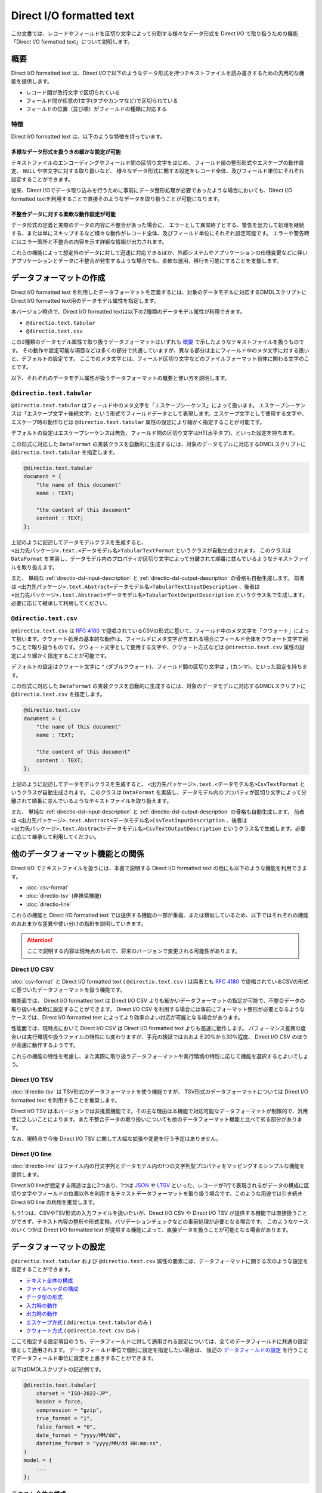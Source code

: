 =========================
Direct I/O formatted text
=========================

この文書では、レコードやフィールドを区切り文字によって分割する様々なデータ形式を Direct I/O で取り扱うための機能「Direct I/O formatted text」について説明します。

概要
====

Direct I/O formatted text は、Direct I/Oで以下のようなデータ形式を持つテキストファイルを読み書きするための汎用的な機能を提供します。

* レコード間が改行文字で区切られている
* フィールド間が任意の1文字(タブやカンマなど)で区切られている
* フィールドの位置（並び順）がフィールドの種類に対応する

特徴
----

Direct I/O formatted text は、以下のような特徴を持っています。

多様なデータ形式を扱うきめ細かな設定が可能
~~~~~~~~~~~~~~~~~~~~~~~~~~~~~~~~~~~~~~~~~~

テキストファイルのエンコーディングやフィールド間の区切り文字をはじめ、
フィールド値の整形形式やエスケープの動作設定、 ``NULL`` や空文字に対する取り扱いなど、
様々なデータ形式に関する設定をレコード全体、及びフィールド単位にそれぞれ設定することができます。

従来、Direct I/Oでデータ取り込みを行うために事前にデータ整形処理が必要であったような場合においても、Direct I/O formatted textを利用することで直接そのようなデータを取り扱うことが可能になります。

不整合データに対する柔軟な動作設定が可能
~~~~~~~~~~~~~~~~~~~~~~~~~~~~~~~~~~~~~~~~

データ形式の定義と実際のデータの内容に不整合があった場合に、
エラーとして異常終了とする、警告を出力して処理を継続する、または単にスキップするなど様々な動作がレコード全体、及びフィールド単位にそれぞれ設定可能です。
エラーや警告時にはエラー箇所と不整合の内容を示す詳細な情報が出力されます。

これらの機能によって想定外のデータに対して迅速に対応できるほか、外部システムやアプリケーションの仕様変更などに伴いアプリケーションとデータに不整合が発生するような場合でも、柔軟な運用、移行を可能にすることを支援します。

データフォーマットの作成
========================

Direct I/O formatted text を利用したデータフォーマットを定義するには、対象のデータモデルに対応するDMDLスクリプトにDirect I/O formatted text用のデータモデル属性を指定します。

本バージョン時点で、Direct I/O formatted textは以下の2種類のデータモデル属性が利用できます。

* ``@directio.text.tabular``
* ``@directio.text.csv``

この2種類のデータモデル属性で取り扱うデータフォーマットはいずれも `概要`_ で示したようなテキストファイルを扱うものです。
その動作や設定可能な項目などは多くの部分で共通していますが、異なる部分は主にフィールド中のメタ文字に対する扱いと、デフォルトの設定です。
ここでのメタ文字とは、フィールド区切り文字などのファイルフォーマット自体に関わる文字のことです。

以下、それぞれのデータモデル属性が扱うデータフォーマットの概要と使い方を説明します。

``@directio.text.tabular``
--------------------------

``@directio.text.tabular`` はフィールド中のメタ文字を「エスケープシーケンス」によって扱います。
エスケープシーケンスは「エスケープ文字＋後続文字」という形式でフィールドデータとして表現します。エスケープ文字として使用する文字や、エスケープ時の動作などは ``@directio.text.tabular`` 属性の設定により細かく指定することが可能です。

デフォルトの設定はエスケープシーケンスは無効、フィールド間の区切り文字はHT(水平タブ)、といった設定を持ちます。

この形式に対応した ``DataFormat`` の実装クラスを自動的に生成するには、対象のデータモデルに対応するDMDLスクリプトに ``@directio.text.tabular`` を指定します。

..  code-block:: dmdl

    @directio.text.tabular
    document = {
        "the name of this document"
        name : TEXT;

        "the content of this document"
        content : TEXT;
    };

上記のように記述してデータモデルクラスを生成すると、 ``<出力先パッケージ>.text.<データモデル名>TabularTextFormat`` というクラスが自動生成されます。
このクラスは ``DataFormat`` を実装し、データモデル内のプロパティが区切り文字によって分離されて順番に並んでいるようなテキストファイルを取り扱えます。

また、 単純な :ref:`directio-dsl-input-description` と :ref:`directio-dsl-output-description` の骨格も自動生成します。
前者は ``<出力先パッケージ>.text.Abstract<データモデル名>TabularTextInputDescription`` 、後者は ``<出力先パッケージ>.text.Abstract<データモデル名>TabularTextOutputDescription`` というクラス名で生成します。必要に応じて継承して利用してください。

``@directio.text.csv``
----------------------

``@directio.text.csv`` は :rfc:`4180` で提唱されているCSVの形式に基いて、フィールド中のメタ文字を「クウォート」によって扱います。クウォート処理の基本的な動作は、フィールドにメタ文字が含まれる場合にフィールド全体をクウォート文字で囲うことで取り扱うものです。クウォート文字として使用する文字や、クウォート方式などは ``@directio.text.csv`` 属性の設定により細かく指定することが可能です。

デフォルトの設定はクウォート文字に ``"`` (ダブルクウォート)、フィールド間の区切り文字は ``,`` (カンマ)、といった設定を持ちます。

この形式に対応した ``DataFormat`` の実装クラスを自動的に生成するには、対象のデータモデルに対応するDMDLスクリプトに ``@directio.text.csv`` を指定します。

..  code-block:: dmdl

    @directio.text.csv
    document = {
        "the name of this document"
        name : TEXT;

        "the content of this document"
        content : TEXT;
    };

上記のように記述してデータモデルクラスを生成すると、 ``<出力先パッケージ>.text.<データモデル名>CsvTextFormat`` というクラスが自動生成されます。
このクラスは ``DataFormat`` を実装し、データモデル内のプロパティが区切り文字によって分離されて順番に並んでいるようなテキストファイルを取り扱えます。

また、 単純な :ref:`directio-dsl-input-description` と :ref:`directio-dsl-output-description` の骨格も自動生成します。
前者は ``<出力先パッケージ>.text.Abstract<データモデル名>CsvTextInputDescription`` 、後者は ``<出力先パッケージ>.text.Abstract<データモデル名>CsvTextOutputDescription`` というクラス名で生成します。必要に応じて継承して利用してください。

..  _directio-formatted-text-comparison:

他のデータフォーマット機能との関係
==================================

Direct I/O でテキストファイルを扱うには、本書で説明する Direct I/O formatted text の他にも以下のような機能を利用できます。

* :doc:`csv-format`
* :doc:`directio-tsv` (非推奨機能)
* :doc:`directio-line`

これらの機能と Direct I/O formatted text では提供する機能の一部が重複、または類似しているため、以下ではそれぞれの機能のおおまかな差異や使い分けの指針を説明していきます。

..  attention::
    ここで説明する内容は現時点のもので、将来のバージョンで変更される可能性があります。

Direct I/O CSV
--------------

:doc:`csv-format` と Direct I/O formatted text ( ``@directio.text.csv`` ) は両者とも :rfc:`4180` で提唱されているCSVの形式に基づいたデータフォーマットを扱う機能です。

機能面では、 Direct I/O formatted text は Direct I/O CSV よりも細かいデータフォーマットの指定が可能で、不整合データの取り扱いも柔軟に設定することができます。 Direct I/O CSV を利用する場合には事前にフォーマット整形が必要となるようなケースでは、Direct I/O formatted text によってより効率のよい対応が可能となる場合があります。

性能面では、現時点において Direct I/O CSV は Direct I/O formatted text よりも高速に動作します。
パフォーマンス差異の度合いは実行環境や扱うファイルの特性にも変わりますが、手元の検証ではおおよそ20%から30%程度、 Direct I/O CSV のほうが高速に動作するようです。

これらの機能の特性を考慮し、また実際に取り扱うデータフォーマットや実行環境の特性に応じて機能を選択するとよいでしょう。

Direct I/O TSV
--------------

:doc:`directio-tsv` は TSV形式のデータフォーマットを使う機能ですが、
TSV形式のデータフォーマットについては Direct I/O formatted text を利用することを推奨します。

Direct I/O TSV は本バージョンでは非推奨機能です。その主な理由は本機能で対応可能なデータフォーマットが制限的で、汎用性に乏しいことによります。また不整合データの取り扱いについても他のデータフォーマット機能と比べて劣る部分があります。

なお、現時点で今後 Direct I/O TSV に関して大幅な拡張や変更を行う予定はありません。

Direct I/O line
---------------

:doc:`directio-line` はファイル内の行文字列とデータモデル内の1つの文字列型プロパティをマッピングするシンプルな機能を提供します。

Direct I/O lineが想定する用途は主に2つあり、1つは `JSON <https://json.org>`_ や `LTSV <http://ltsv.org>`_ といった、レコードが1行で表現されるがデータの構成に区切り文字やフィールドの位置以外を利用するテキストデータフォーマットを取り扱う場合です。このような用途では引き続き Direct I/O line の利用を推奨します。

もう1つは、CSVやTSV形式の入力ファイルを扱いたいが、Direct I/O CSV や Direct I/O TSV が提供する機能では直接扱うことができず、テキスト内容の整形や形式変換、バリデーションチェックなどの事前処理が必要となる場合です。
このようなケースのいくつかは Direct I/O formatted text が提供する機能によって、直接データを扱うことが可能となる場合があります。

データフォーマットの設定
========================

``@directio.text.tabular`` および ``@directio.text.csv`` 属性の要素には、データフォーマットに関する次のような設定を指定することができます。

* `テキスト全体の構成`_
* `ファイルヘッダの構成`_
* `データ型の形式`_
* `入力時の動作`_
* `出力時の動作`_
* `エスケープ方式`_ ( ``@directio.text.tabular`` のみ )
* `クウォート方式`_ ( ``@directio.text.csv`` のみ )

ここで指定する設定項目のうち、データフィールドに対して適用される設定については、全てのデータフィールドに共通の設定値として適用されます。
データフィールド単位で個別に設定を指定したい場合は、 後述の `データフィールドの設定`_ を行うことでデータフィールド単位に設定を上書きすることができます。

以下はDMDLスクリプトの記述例です。

..  code-block:: dmdl

    @directio.text.tabular(
        charset = "ISO-2022-JP",
        header = force,
        compression = "gzip",
        true_format = "1",
        false_format = "0",
        date_format = "yyyy/MM/dd",
        datetime_format = "yyyy/MM/dd HH:mm:ss",
    )
    model = {
        ...
    };

テキスト全体の構成
------------------

``charset``
  ファイルの文字セットエンコーディングを表す文字列。

  指定した文字セットエンコーディングが ASCII または ASCIIの上位互換 のいずれでもない場合、 :ref:`directio-input-split` が行われなくなる。

  既定値: ``"UTF-8"``

``compression``
  ファイルの圧縮形式。 ``"gzip"`` または ``CompressionCodec`` [#]_ のサブタイプのクラス名を指定する。

  ここで指定した圧縮形式で対象のファイルが読み書きされるようになるが、代わりに :ref:`directio-input-split` が行われなくなる。

  既定値: 未指定 (圧縮無し)

``line_separator``
  ファイル出力時に使用する、レコード間を区切るテキストの改行文字。以下のオプションから指定する。

  * ``unix``    : LF のみ
  * ``windows`` : CRLF の組み合わせ

  入力時にはこの設定を利用せず、 LF, CR, CRLF のいずれも改行として扱う。
  ただし CR のみの場合には :ref:`directio-input-split` が行われなくなる。

  入力の末尾に改行文字が出現した場合、EOFとして扱う(次行を空レコードとして取り扱わない)。

  既定値:

  * ``@directio.text.tabular`` : ``unix``
  * ``@directio.text.csv``       : ``windows``

``field_separator``
  フィールド間の区切り文字。任意の1文字を指定する。

  ``"\r"`` (CR), ``"\n"`` (LF), 及び ``escape_character`` で指定した値は指定できない。

  既定値:

  * ``@directio.text.tabular`` : ``"\t"`` (HT:水平タブ)
  * ``@directio.text.csv``       : ``","`` (カンマ)

..  [#] ``org.apache.hadoop.io.compress.CompressionCodec``

ファイルヘッダの構成
--------------------

``header``
  ファイルヘッダの処理方法。以下のオプションから指定する。

  * ``nothing`` : 何もしない
  * ``force``   : 入力時に先頭行をスキップし、出力時に先頭行にヘッダを出力する
  * ``skip``    : 入力時に先頭行がヘッダにマッチすればスキップし、出力時はヘッダを出力しない
  * ``auto``    : 入力時に先頭行がヘッダにマッチすればスキップし、出力時に先頭行にヘッダを出力する

  既定値: ``nothing``

データ型の形式
--------------

``true_format``
  データモデルの論理値型 ( ``BOOLEAN`` ) で ``TRUE`` を表す文字列。

  ``false_format`` , ``null_format`` と同じ文字列は使用できない。

  ``trim_input`` を利用した場合、 ``true_format`` の前後に空白文字が含まれているとマッチしない。

  既定値: ``"true"``

``false_format``
  データモデルの論理値型 ( ``BOOLEAN`` ) で ``FALSE`` を表す文字列。

  ``true_format`` , ``null_format`` と同じ文字列は使用できない。

  ``trim_input`` を利用した場合、 ``false_format`` の前後に空白文字が含まれているとマッチしない。

  既定値: ``"false"``

``number_format``
  データモデルの数値型 ( ``INT`` , ``LONG`` , ``FLOAT`` , ``DOUBLE`` , ``DECIMAL`` , ``BYTE`` , ``SHORT`` ) の形式。 ``DecimalFormat`` [#]_ の形式で指定する。

  ``null`` を指定した場合は未指定として扱う。
  未指定の場合はDirect I/O formatted textが規定する標準の方式で解析、及び出力を行う。

  既定値: 未指定

``decimal_output_style``
  データモデルの10進数型 ( ``DECIMAL`` ) の出力形式。以下のオプションから指定する。

  * ``plain``        : 指数表現なし
  * ``scientific``   : 必要ならば、指数表現を ``10^n`` の単位で行う
  * ``engineering``  : 必要ならば、指数表現を ``10^(n*3)`` の単位で行う

  入力時にはこの設定を利用せず、全ての形式に対応する。

  該当フィールドに ``number_format`` が指定されている場合、 ``decimal_output_style`` で指定した内容は無視される。

  既定値: ``scientific``

``date_format``
  データモデルの日付型 ( ``DATE`` ) の形式。 ``SimpleDateFormat`` [#]_ の形式で指定する。

  既定値: ``"yyyy-MM-dd"``

``datetime_format``
  データモデルの日時型 ( ``DATETIME`` ) の形式。 ``SimpleDateFormat`` の形式で指定する。

  既定値: ``"yyyy-MM-dd HH:mm:ss"``

``null_format``
  ``NULL`` 値を表す形式。任意の文字列を指定する。

  ``null`` を指定した場合は未指定として扱う。

  ``NULL`` 値が未指定の場合、以下のような動作となる。

  * 入力データには ``NULL`` を表す値を含められない。
  * 出力データに ``NULL`` が含まれる場合には ``on_unmappable_output`` の設定に従ってエラー処理を行い、その結果ファイルの出力が実行される場合には、空文字列が出力される。

  ``@directio.text.tabular`` を利用する場合には、 ``null`` 値の指定は ``escape_sequence`` の設定も利用される。その場合の動作を以下に示す。

  * ``null_format`` が未指定である場合、 ``escape_sequence`` で定義した ``null`` 値の設定を利用する。
  * ``escape_sequence`` でも ``null`` 値が未指定の場合、上記に示す「 ``NULL`` 値が未指定の場合」と同じ動作となる。
  * ``null_format`` と ``escape_sequence`` に両方 ``null`` 値が設定されている場合、 ``null_format`` の設定が優先して利用される。

  既定値: 未指定

..  [#] ``java.text.DecimalFormat``
..  [#] ``java.text.SimpleDateFormat``

入力時の動作
------------

``trim_input``
  入力時に、フィールドの先頭末尾の空白文字を除去するかどうか。以下のオプションから指定する。

  * ``true``  : 除去する
  * ``false`` : 除去しない

  この操作によってフィールドが空になった場合、 ``skip_empty_input`` の対象となる。

  既定値: ``false``

``skip_empty_input``
  入力時に、フィールドの文字列が空である場合の動作。以下のオプションから指定する。

  * ``true``  : 読み飛ばす
  * ``false`` : 空文字列として扱う

  既定値: ``false``

``on_malformed_input``
  入力時に、不正なフィールド文字列が検出された場合の動作。以下のオプションから指定する。

  * ``error``    : エラーログを出力して、異常終了する。
  * ``report``   : 警告ログを出力して、プロパティに ``NULL`` を設定する。
  * ``ignore``   : プロパティに ``NULL`` を設定する。

  既定値: ``error``

``on_more_input``
  入力時に、レコードに余剰フィールドが検出された場合の動作。以下のオプションから指定する。

  * ``error``    : エラーログを出力して、異常終了する。
  * ``report``   : 警告ログを出力して、余剰フィールドを無視する。
  * ``ignore``   : 余剰フィールドを無視する。

  既定値: ``error``

``on_less_input``
  入力時に、レコードにフィールドが不足している場合の動作。以下のオプションから指定する。

  * ``error``    : エラーログを出力して、異常終了する。
  * ``report``   : 警告ログを出力して、プロパティに ``NULL`` を設定する。
  * ``ignore``   : プロパティに ``NULL`` を設定する。

  既定値: ``error``

出力時の動作
------------

``on_unmappable_output``
  出力時に、不正な文字が含まれている場合の動作。以下のオプションから指定する。

  * ``error``    : エラーログを出力して、異常終了する。
  * ``report``   : 警告ログを出力して、そのまま出力。
  * ``ignore``   : そのまま出力。

  データ内にエスケープやクウォートで対処できないメタ文字や、マッピングが未指定で ``NULL`` が存在した場合などに該当する。

  既定値: ``error``

エスケープ方式
--------------

エスケープ方式の設定は、 ``@directio.text.tabular`` 属性に対してのみ有効。

``escape_character``
  エスケープシーケンス(エスケープ文字＋後続文字)で使用するエスケープ文字。任意の1文字を指定する。

  ``"\r"`` , ``"\n"`` , 及び ``field_separator`` で指定した値は指定できない。

  既定値: 未指定 (エスケープシーケンスを利用できない)

``escape_line_separator``
  改行文字をエスケープ可能にするかどうか。以下のオプションから指定する。

  * ``true``  - 改行文字をエスケープ可能にする。このオプションを指定した場合、 :ref:`directio-input-split` が行われなくなる。
  * ``false`` - 改行文字をエスケープ不可能にする。

  この設定を利用するには ``escape_character`` も定義する必要がある。

  既定値: ``false``

``escape_sequence``
  利用可能なエスケープの一覧。マップ形式 ( ``{ "キー":"値", "キー":"値", ... }`` ) で指定する。

  キー
    キーにはエスケープシーケンスの後続文字(エスケープ文字を除いた1文字)を指定する。

    キーには ``"\r"`` , ``"\n"`` といった、改行文字の構成要素を含められない。
    改行文字のエスケープするための設定は ``escape_line_separator`` で指定する。

  値
    値にはシーケンスに対応する1文字を指定する。

    値にはNULLを表す特別なシンボル ``null`` を利用出来る。
    フィールド全体がそのシーケンスのみの値である場合、そのフィールド値はNULLとしてエスケープされる。

  サロゲートペアはキー・値のいずれにも利用できない。

  この設定を利用するには ``escape_character`` も定義する必要がある。

  既定値: なし

クウォート方式
--------------

クウォート方式の設定は、 ``@directio.text.csv`` 属性に対してのみ有効。

``quote_character``
  フィールドのクウォートで使用するクウォート文字。

  ``"\r"`` , ``"\n"`` , 及び ``field_separator`` で指定した値は指定できない。

  既定値: ``"\""`` (ダブルクウォート)

``allow_linefeed``
  フィールドにLF(改行文字)を含められるかどうか。以下のオプションから指定する。

  * ``true``  : 含められる。このオプションを指定した場合、 :ref:`directio-input-split` が行われなくなる。
  * ``false`` : 含められない。フィールドにLFが含まれる場合はエラーとして扱う。

  既定値: ``false``

``quote_style``
  出力時のクォート方式。以下のオプションから指定する。

  * ``always`` : 常にクウォートを行う。
  * ``never``  : 常にクウォートを行わない。フィールドに CR, LF, ``field_separator``, ``quote_character`` のいずれかが含まれる場合はエラーとして扱う。
  * ``needed`` : フィールドに CR, LF, ``field_separator``, ``quote_character`` のいずれかが出現した場合のみクウォートを行う。

  入力時にはこの設定を利用せず、全てのクウォート方式に対応する。

  既定値: ``needed``

``header_quote_style``
  出力時ヘッダのクォート方式。以下のオプションから指定する。

  * ``always`` : 常にクウォートを行う。
  * ``never``  : 常にクウォートを行わない。フィールドに CR, LF, ``field_separator``, ``quote_character`` のいずれかが含まれる場合はエラーとして扱う。
  * ``needed`` : フィールドに CR, LF, ``field_separator``, ``quote_character`` のいずれかが出現した場合のみクウォートを行う。

  入力時にはこの設定を利用せず、全てのクウォート方式に対応する。

  未指定の場合、 ``quote_style`` と同じクウォート方式を利用する。

  既定値: 未指定

データフィールドの設定
======================

Direct I/O formatted text が扱うテキストファイルのデータフィールドに関する設定は、DMDLスクリプトのデータモデルに含まれるそれぞれのプロパティに ``@directio.text.field`` 属性を指定します。

``@directio.text.field`` 属性の要素には、次のような設定を指定することができます。

* `フィールドの基本情報`_
* `フィールドのデータフォーマット`_

その他、データフィールドに対する個別の属性を利用した、次のような設定を指定することができます。

* `フィールドの除外`_
* `ファイル情報の取得`_

以下はDMDLスクリプトの記述例です。

..  code-block:: dmdl

    @directio.text.tabular (
        ...
    )
    model = {
        @directio.text.field (
            name = "数量",
            null_format = "",
            on_unmappable_output = report,
        )
        amount : INT;
    };

フィールドの基本情報
--------------------

``name``
  フィールド名を表す文字列。

  ``header`` の設定によりファイルヘッダを出力する場合、ここで指定したフィールド名がヘッダに利用される。未指定の場合、プロパティ名がヘッダに利用される。

  既定値: 未指定

フィールドのデータフォーマット
------------------------------

`データフォーマットの設定`_ が持つ設定のうち、次の項目については ``@directio.text.field`` 属性に同名の要素を指定することでデータフィールド単位に設定を上書きすることができます。

* `データ型の形式`_

  * ``true_format``
  * ``false_format``
  * ``number_format``
  * ``decimal_output_style``
  * ``date_format``
  * ``datetime_format``
  * ``null_format``
* `入力時の動作`_

  * ``trim_input``
  * ``skip_empty_input``
  * ``on_malformed_input``
* `出力時の動作`_

  * ``on_unmappable_output``
* `クウォート方式`_

  * ``quote_style`` ( ``@directio.text.csv`` 内のプロパティのみ )

フィールドの除外
----------------

データモデルに定義されている特定のプロパティをデータフィールドとして取り扱いたくない場合の設定です。

``@directio.text.ignore``
  このプロパティをデータフィールドとして取り扱わない。

ファイル情報の取得
------------------

入力時のテキストファイルに関する情報を取得する場合、それぞれ次の属性をプロパティに指定します。

これらの属性はファイル入力時のみ有効です。
これらの属性を指定したプロパティは、ファイル出力時にはデータフィールドから除外されます。

``@directio.text.file_name``
  このフィールドに、該当データレコードが含まれるファイルパスを設定する。

  この属性を指定するプロパティには ``TEXT`` 型を指定する必要がある。

``@directio.text.line_number``
  このフィールドに、該当データレコードの開始行番号（テキスト行番号）を設定する。

  この属性を指定するプロパティには ``INT`` または ``LONG`` 型を指定する必要がある。

  この属性が指定された場合、 :ref:`directio-input-split` が行われなくなる。

``@directio.text.record_number``
  このフィールドに、該当データレコードのレコード番号を設定する。

  この属性を指定するプロパティには ``INT`` または ``LONG`` 型を指定する必要がある。

  この属性が指定された場合、 :ref:`directio-input-split` が行われなくなる。

設定例
======

エスケープシーケンス
--------------------

``@directio.text.tabular`` でエスケープシーケンスを利用するための設定例です。
ここでは以下のようなエスケープシーケンスを定義します。

* ``\`` をエスケープ文字に指定
* 改行文字 ``\r`` , ``\n`` , タブ ``\t`` をエスケープ
* エスケープ文字自体をエスケープ
* ``\N`` をNULLとして扱う

..  code-block:: dmdl

    @directio.text.tabular (
        escape_character = "\\",
        escape_sequence = {
          "r" : "\r",
          "n" : "\n",
          "t" : "\t",
          "\\" : "\\",
          "N" : null,
        },
    )
    ...

..  note::
    DMDLスクリプト内ではJavaの文字列リテラルと同様に ``\`` はエスケープシーケンスとして扱われるため、各要素の値に ``\`` を指定したい場合は ``"\\"`` のようにバックスラッシュを2つ記述します。

空文字列とNULLの扱い
--------------------

Direct I/O formatted textでは、空文字列とNULLに関して標準では以下のように設定されています。

* ``skip_empty_input = false`` (フィールド値が空値の場合は空文字列として扱う)
* ``null_format = (未指定)``

これらの設定により、標準の動作は以下のような強い制約を伴います。

* 入力ファイル内のフィールド値が空文字列となっている場合、そのフィールドが ``TEXT`` 型以外のプロパティと対応付けられていると不正な値として扱われる。
* 出力時にデータモデル内のプロパティ値に ``null`` が含まれると不正な値として扱われる。

データモデル全体で空文字列を ``NULL`` として扱う場合は、以下のように ``null_format`` を設定します。

..  code-block:: dmdl

    @directio.text.csv (
        null_format = "",
    )
    ...

..  note::
    上記のデータモデル全体で空文字列を ``NULL`` として扱う動作は :doc:`csv-format` と同じ動作となります。
    Direct I/O CSV から Direct I/O formatted text ( ``@directio.text.csv`` ) に移行するなどで、 Direct I/O CSV と同様の動作に設定したい場合には上例のように設定してください。

数値型のプロパティのみに対して空文字列を ``NULL`` として扱うなど、フィールド単位で ``null_format`` を設定することもできます。

..  code-block:: dmdl

    @directio.text.csv (
        ...
    )
    model = {
        @directio.text.field (
            null_format = "",
        )
        amount : INT;
    };

``null_format`` による設定のほかに、不正な値を検出した場合の動作を変更し処理を続行させる方法もあります。
以下の設定は、数値型のフィールドに空文字列などの不正なフォーマットを検出した場合に警告を出力し、空文字列と ``null`` を相互にマッピングします。

..  code-block:: dmdl

    @directio.text.csv (
        ...
    )
    model = {
        @directio.text.field (
            on_malformed_input = report,
            on_unmappable_output = report,
        )
        amount : INT;
    };

..  attention::
    ``null_format`` が未指定の場合、テストドライバのジョブフローやバッチのテスト実行時にテストドライバが ``NULL`` を取り扱う動作にも注意が必要です。

    例えば :doc:`../testing/using-excel` などの方法で入力データを定義する際には、テストケースで利用しないプロパティを未定義にすることができますが、その際テストドライバは未定義のプロパティをNULLとして取り扱います。また同様に空のセルもNULLとして扱います。

    テストドライバの ``NULL`` 値の扱いについては、 :doc:`../testing/using-excel` などのテストドライバのドキュメントを確認してください。
